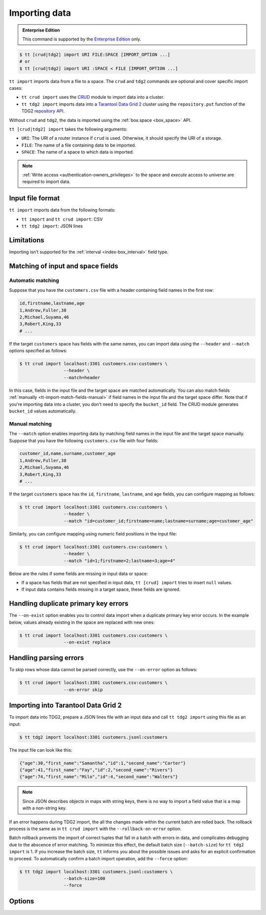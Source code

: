 .. _tt-import:

Importing data
==============

..  admonition:: Enterprise Edition
    :class: fact

    This command is supported by the `Enterprise Edition <https://www.tarantool.io/compare/>`_ only.


.. code-block:: console

    $ tt [crud|tdg2] import URI FILE:SPACE [IMPORT_OPTION ...]
    # or
    $ tt [crud|tdg2] import URI :SPACE < FILE [IMPORT_OPTION ...]

``tt import`` imports data from a file to a space.
The ``crud`` and ``tdg2`` commands are optional and cover specific import cases:

*   ``tt crud import`` uses the `CRUD <https://github.com/tarantool/crud>`_ module to import data into a cluster.
*   ``tt tdg2 import`` imports data into a `Tarantool Data Grid 2 <https://www.tarantool.io/ru/tdg/latest/>`_ cluster
    using the ``repository.put`` function of the TDG2 `repository API <https://www.tarantool.io/en/tdg/latest/reference/sandbox/repository-api/#repository-api>`_.

Without ``crud`` and ``tdg2``, the data is imported using the :ref:`box.space <box_space>` API.

``tt [crud|tdg2] import`` takes the following arguments:

*   ``URI``: The URI of a router instance if ``crud`` is used. Otherwise, it should specify the URI of a storage.
*   ``FILE``: The name of a file containing data to be imported.
*   ``SPACE``: The name of a space to which data is imported.

..  NOTE::

    :ref:`Write access <authentication-owners_privileges>` to the space and `execute` access to `universe` are required to import data.

.. _tt-import-format:

Input file format
-----------------

``tt import`` imports data from the following formats:

*   ``tt import`` and ``tt crud import``: CSV
*   ``tt tdg2 import``: JSON lines

.. _tt-import-limitations:

Limitations
-----------

Importing isn't supported for the :ref:`interval <index-box_interval>` field type.


.. _tt-import-match-fields:

Matching of input and space fields
----------------------------------


.. _tt-import-match-fields-auto:

Automatic matching
~~~~~~~~~~~~~~~~~~

Suppose that you have the ``customers.csv`` file with a header containing field names in the first row:

.. code-block:: text

    id,firstname,lastname,age
    1,Andrew,Fuller,38
    2,Michael,Suyama,46
    3,Robert,King,33
    # ...

If the target ``customers`` space has fields with the same names, you can import data using the ``--header`` and ``--match`` options specified as follows:

.. code-block:: console

    $ tt crud import localhost:3301 customers.csv:customers \
                     --header \
                     --match=header

In this case, fields in the input file and the target space are matched automatically.
You can also match fields :ref:`manually <tt-import-match-fields-manual>` if field names in the input file and the target space differ.
Note that if you're importing data into a cluster, you don't need to specify the ``bucket_id`` field.
The CRUD module generates ``bucket_id`` values automatically.

.. _tt-import-match-fields-manual:

Manual matching
~~~~~~~~~~~~~~~

The ``--match`` option enables importing data by matching field names in the input file and the target space manually.
Suppose that you have the following ``customers.csv`` file with four fields:

.. code-block:: text

    customer_id,name,surname,customer_age
    1,Andrew,Fuller,38
    2,Michael,Suyama,46
    3,Robert,King,33
    # ...

If the target ``customers`` space has the ``id``, ``firstname``, ``lastname``, and ``age`` fields,
you can configure mapping as follows:

.. code-block:: console

    $ tt crud import localhost:3301 customers.csv:customers \
                     --header \
                     --match "id=customer_id;firstname=name;lastname=surname;age=customer_age"

Similarly, you can configure mapping using numeric field positions in the input file:

.. code-block:: console

    $ tt crud import localhost:3301 customers.csv:customers \
                     --header \
                     --match "id=1;firstname=2;lastname=3;age=4"

Below are the rules if some fields are missing in input data or space:

*   If a space has fields that are not specified in input data, ``tt [crud] import`` tries to insert ``null`` values.
*   If input data contains fields missing in a target space, these fields are ignored.

.. _tt-import-duplicate-error:

Handling duplicate primary key errors
-------------------------------------

The ``--on-exist`` option enables you to control data import when a duplicate primary key error occurs.
In the example below, values already existing in the space are replaced with new ones:

.. code-block:: console

    $ tt crud import localhost:3301 customers.csv:customers \
                     --on-exist replace

.. _tt-import-parsing-error:

Handling parsing errors
-----------------------

To skip rows whose data cannot be parsed correctly, use the ``--on-error`` option as follows:

.. code-block:: console

    $ tt crud import localhost:3301 customers.csv:customers \
                     --on-error skip

.. _tt-import-tdg2:

Importing into Tarantool Data Grid 2
------------------------------------

To import data into TDG2, prepare a JSON lines file with an input data and call
``tt tdg2 import`` using this file as an input:

.. code-block:: console

    $ tt tdg2 import localhost:3301 customers.jsonl:customers

The input file can look like this:

.. code-block:: json

    {"age":30,"first_name":"Samantha","id":1,"second_name":"Carter"}
    {"age":41,"first_name":"Fay","id":2,"second_name":"Rivers"}
    {"age":74,"first_name":"Milo","id":4,"second_name":"Walters"}

.. note::

    Since JSON describes objects in maps with string keys, there is no way to
    import a field value that is a map with a non-string key.

If an error happens during TDG2 import, the all the changes made within the current batch
are rolled back. The rollback process is the same as in ``tt crud import`` with the ``--rollback-on-error`` option.

Batch rollback prevents the import of correct tuples that fall in a batch with errors in data,
and complicates debugging due to the abscence of error matching. To minimize this
effect, the default batch size (``--batch-size``) for ``tt tdg2 import`` is 1.
If you increase the batch size, ``tt`` informs you about the possible issues and
asks for an explicit confirmation to proceed.
To automatically confirm a batch import operation, add the ``--force`` option:

.. code-block:: console

    $ tt tdg2 import localhost:3301 customers.jsonl:customers \
                     --batch-size=100
                     --force


.. _tt-import-options:

Options
-------

..  option:: --batch-size STRING

    **Applicable to:** ``tt crud import``, ``tt tdg2 import``

    The number of tuples to transfer per request. The default is:

        *   ``100`` for ``tt crud import``.
        *   ``1`` for ``tt tdg2 import``. See :ref:`tt-import-tdg2` for details.

..  option:: --dec-sep STRING

    **Applicable to:** ``tt import``, ``tt crud import``

    The string of symbols that defines decimal separators for numeric data (the default is ``.,``).

    .. NOTE::

        Symbols specified in this option cannot intersect with ``--th-sep``.

..  option:: --delimiter STRING

    **Applicable to:** ``tt import``, ``tt crud import``

    A symbol that defines a field value delimiter.
    For CSV, the default delimiter is a comma (``,``).
    To use a tab character as a delimiter, set this value as ``tab``:

    .. code-block:: console

        $ tt crud import localhost:3301 customers.csv:customers \
                         --delimiter tab

    .. NOTE::

        A delimiter cannot be ``\r``, ``\n``, or the Unicode replacement character (``U+FFFD``).

..  option:: --error STRING

    The name of a file containing rows that are not imported (the default is ``error``).

    See also: :ref:`Handling parsing errors <tt-import-parsing-error>`.

..  option:: --force

    **Applicable to:** ``tt tdg2 import``

    Automatically confirm importing into TDG2 with ``--batch-size`` greater than one.

..  option:: --format STRING

    A format of input data.

    Supported formats: ``csv``.

..  option:: --header

    **Applicable to:** ``tt import``, ``tt crud import``

    Process the first line as a header containing field names.
    In this case, field values start from the second line.

    See also: :ref:`Matching of input and space fields <tt-import-match-fields>`.

..  option:: --log STRING

    The name of a log file containing information about import errors (the default is ``import``).
    If the log file already exists, new data is written to this file.

..  option:: --match STRING

    **Applicable to:** ``tt import``, ``tt crud import``

    Configure matching between field names in the input file and the target space.

    See also: :ref:`Matching of input and space fields <tt-import-match-fields>`.

..  option:: --null STRING

    **Applicable to:** ``tt import``, ``tt crud import``

    A value to be interpreted as ``null`` when importing data.
    By default, an empty value is interpreted as ``null``.
    For example, a tuple imported from the following row ...

    .. code-block:: text

        1,477,Andrew,,38

    ... should look as follows: ``[1, 477, 'Andrew', null, 38]``.

..  option:: --on-error STRING

    An action performed if a row to be imported cannot be parsed correctly.
    Possible values:

    *   ``stop``: stop importing data.
    *   ``skip``: skip rows whose data cannot be parsed correctly.

    Duplicate primary key errors are handled using the ``--on-exist`` option.

    See also: :ref:`Handling parsing errors <tt-import-parsing-error>`.

..  option:: --on-exist STRING

    An action performed if a duplicate primary key error occurs.
    Possible values:

    *   ``stop``: stop importing data.
    *   ``skip``: skip existing values when importing.
    *   ``replace``: replace existing values when importing.

    Other errors are handled using the ``--on-error`` option.

    See also: :ref:`Handling duplicate primary key errors <tt-import-duplicate-error>`.

..  option:: --password STRING

    A password used to connect to the instance.

..  option:: --progress STRING

    The name of a progress file that stores the following information:

    *   The positions of lines that were not imported at the last launch.
    *   The last position that was processed at the last launch.

    If a file with the specified name exists, it is taken into account when importing data.
    ``tt import`` tries to insert lines that were not imported and then continues importing from the last position.

    At each launch, the content of a progress file with the specified name is overwritten.
    If the file with the specified name does not exist, a progress file is created with the results of this run.

    .. NOTE::

        If the option is not set, then this mechanism is not used.

..  option:: --quote STRING

    **Applicable to:** ``tt import``, ``tt crud import``

    A symbol that defines a quote.
    For CSV, double quotes are used by default (``"``).
    The double symbol of this option acts as the escaping symbol within input data.

..  option:: -success STRING

    The name of a file with rows that were imported (the default is ``success``).
    Overwrites the file if it already exists.

..  option:: --th-sep STRING

    **Applicable to:** ``tt import``, ``tt crud import``

    The string of symbols that define thousand separators for numeric data.
    The default value includes a space and a backtick `````.
    This means that ``1 000 000`` and ``1`000`000`` are both imported as ``1000000``.

    .. NOTE::

        Symbols specified in this option cannot intersect with ``--dec-sep``.

..  option:: --username STRING

    A username for connecting to the instance.

..  option:: --rollback-on-error

    **Applicable to:** ``tt crud import``

    Specify whether any operation failed on a router leads to rollback on a storage where the operation is failed.

    .. note::

        ``tt tdg2 import`` always works as if ``--rollback-on-error`` is ``true``.
